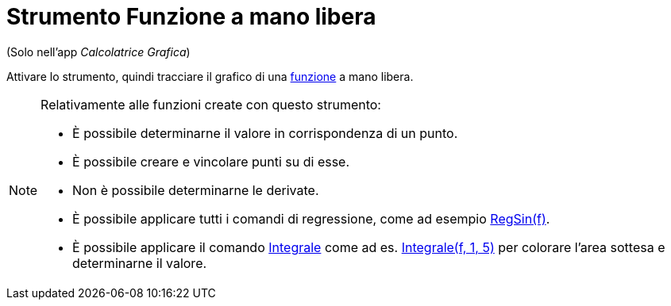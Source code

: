 = Strumento Funzione a mano libera
:page-en: tools/Freehand_Function
ifdef::env-github[:imagesdir: /it/modules/ROOT/assets/images]

(Solo nell'app _Calcolatrice Grafica_)

Attivare lo strumento, quindi tracciare il grafico di una xref:/Funzioni.adoc[funzione] a mano libera. 


[NOTE]
====

Relativamente alle funzioni create con questo strumento:

* È possibile determinarne il valore in corrispondenza di un punto.
* È possibile creare e vincolare punti su di esse.
* Non è possibile determinarne le derivate.
* È possibile applicare tutti i comandi di regressione, come ad esempio xref:/commands/RegSin.adoc[RegSin(f)].
* È possibile applicare il comando xref:/commands/Integrale.adoc[Integrale] come ad es. xref:/commands/Integrale.adoc[Integrale(f, 1, 5)] per colorare l'area sottesa e determinarne il
valore.

====
